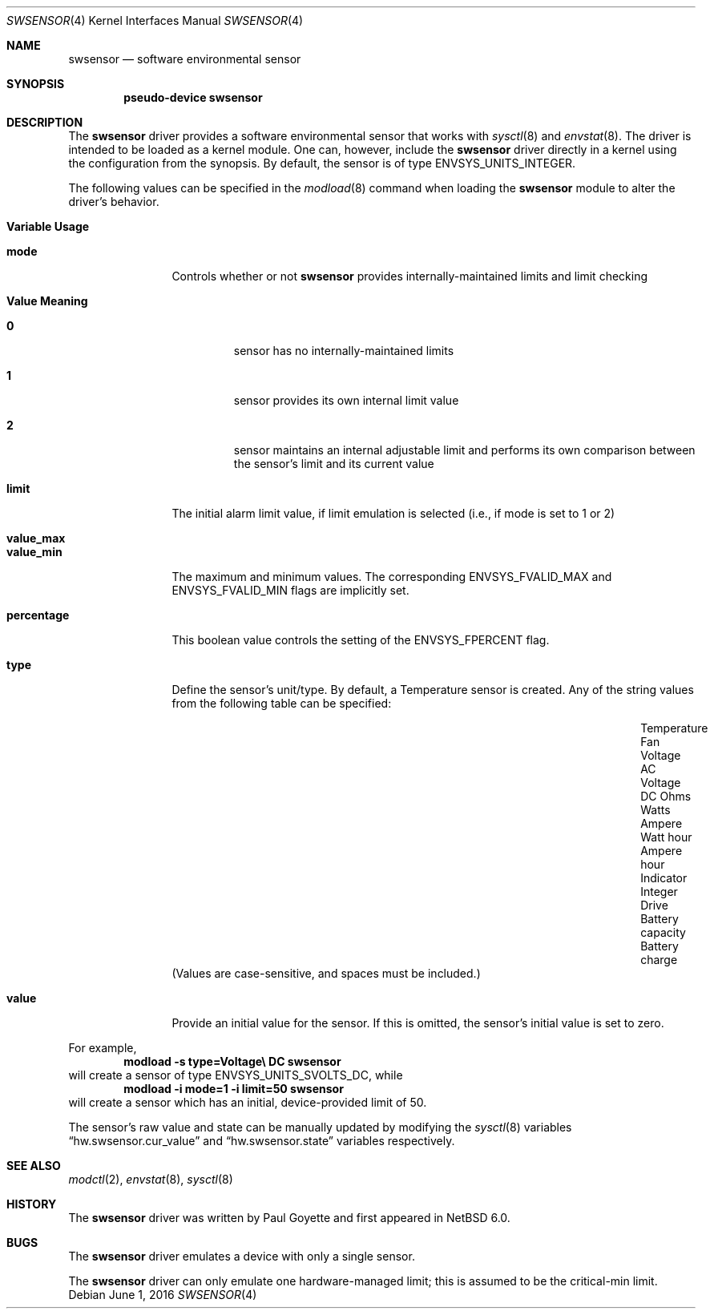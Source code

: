 .\"	$NetBSD: swsensor.4,v 1.12 2012/08/27 20:52:40 wiz Exp $
.\"
.\" Copyright (c) 2010 The NetBSD Foundation
.\" All rights reserved.
.\"
.\" This code is derived from software contributed to The NetBSD Foundation
.\" by Paul Goyette.
.\"
.\" Redistribution and use in source and binary forms, with or without
.\" modification, are permitted provided that the following conditions
.\" are met:
.\" 1. Redistributions of source code must retain the above copyright
.\"    notice, this list of conditions and the following disclaimer.
.\" 2. Redistributions in binary form must reproduce the above copyright
.\"    notice, this list of conditions and the following disclaimer in the
.\"    documentation and/or other materials provided with the distribution.
.\"
.\" THIS SOFTWARE IS PROVIDED BY THE NETBSD FOUNDATION, INC. AND CONTRIBUTORS
.\" ``AS IS'' AND ANY EXPRESS OR IMPLIED WARRANTIES, INCLUDING, BUT NOT LIMITED
.\" TO, THE IMPLIED WARRANTIES OF MERCHANTABILITY AND FITNESS FOR A PARTICULAR
.\" PURPOSE ARE DISCLAIMED.  IN NO EVENT SHALL THE FOUNDATION OR CONTRIBUTORS
.\" BE LIABLE FOR ANY DIRECT, INDIRECT, INCIDENTAL, SPECIAL, EXEMPLARY, OR
.\" CONSEQUENTIAL DAMAGES (INCLUDING, BUT NOT LIMITED TO, PROCUREMENT OF
.\" SUBSTITUTE GOODS OR SERVICES; LOSS OF USE, DATA, OR PROFITS; OR BUSINESS
.\" INTERRUPTION) HOWEVER CAUSED AND ON ANY THEORY OF LIABILITY, WHETHER IN
.\" CONTRACT, STRICT LIABILITY, OR TORT (INCLUDING NEGLIGENCE OR OTHERWISE)
.\" ARISING IN ANY WAY OUT OF THE USE OF THIS SOFTWARE, EVEN IF ADVISED OF THE
.\" POSSIBILITY OF SUCH DAMAGE.
.\"
.Dd June 1, 2016
.Dt SWSENSOR 4
.Os
.Sh NAME
.Nm swsensor
.Nd software environmental sensor
.Sh SYNOPSIS
.Cd "pseudo-device swsensor"
.Sh DESCRIPTION
The
.Nm
driver provides a software environmental sensor that works with
.Xr  sysctl 8
and
.Xr envstat 8 .
The driver is intended to be loaded as a kernel module.
One can, however, include the
.Nm
driver directly in a kernel using the configuration from the synopsis.
By default, the sensor is of type
.Dv ENVSYS_UNITS_INTEGER .
.Pp
The following values can be specified in the
.Xr modload 8
command when loading the
.Nm
module to alter the driver's behavior.
.Pp
.Bl -tag -width "percentage"
.It Sy "Variable" Sy "Usage"
.It Li "mode"
Controls whether or not
.Nm
provides internally-maintained limits and limit checking
.Bl -tag -width "Value"
.It Sy "Value" Sy "Meaning"
.It Li "0"
sensor has no internally-maintained limits
.It Li "1"
sensor provides its own internal limit value
.It Li "2"
sensor maintains an internal adjustable limit and performs its own
comparison between the sensor's limit and its current value
.El
.It Li "limit"
The initial alarm limit value, if limit emulation is selected (i.e., if
.Dv mode
is set to 1 or 2)
.It Li "value_max"
.It Li "value_min"
The maximum and minimum values.
The corresponding
.Dv ENVSYS_FVALID_MAX
and
.Dv ENVSYS_FVALID_MIN
flags are implicitly set.
.It Li "percentage"
This boolean value controls the setting of the
.Dv ENVSYS_FPERCENT
flag.
.It Li "type"
Define the sensor's unit/type.
By default, a Temperature sensor is created.
Any of the string values from the following table can be specified:
.Bl -column "Battery capacity" "Battery charge" "Ampere hour"
.It "Temperature"      Ta "Fan"       Ta "Voltage AC"
.It "Voltage DC"       Ta "Ohms"      Ta "Watts"
.It "Ampere"           Ta "Watt hour" Ta "Ampere hour"
.It "Indicator"        Ta "Integer"   Ta "Drive"
.It "Battery capacity" Ta "Battery charge" Ta ""
.El
(Values are case-sensitive, and spaces must be included.)
.It Li "value"
Provide an initial value for the sensor.
If this is omitted, the sensor's initial value is set to zero.
.El
.Pp
For example,
.Dl Ic modload -s type=Voltage\e DC swsensor
will create a sensor of type
.Dv ENVSYS_UNITS_SVOLTS_DC ,
while
.Dl Ic modload -i mode=1 -i limit=50 swsensor
will create a sensor which has an initial, device-provided limit of 50.
.Pp
The sensor's raw value and state can be manually updated by modifying the
.Xr sysctl 8
variables
.Dq hw.swsensor.cur_value
and
.Dq hw.swsensor.state
variables respectively.
.Sh SEE ALSO
.Xr modctl 2 ,
.Xr envstat 8 ,
.Xr sysctl 8
.Sh HISTORY
The
.Nm
driver was written by
.An Paul Goyette
and first appeared in
.Nx 6.0 .
.Sh BUGS
The
.Nm
driver emulates a device with only a single sensor.
.Pp
The
.Nm
driver can only emulate one hardware-managed limit; this is assumed to
be the
.Dv critical-min
limit.
